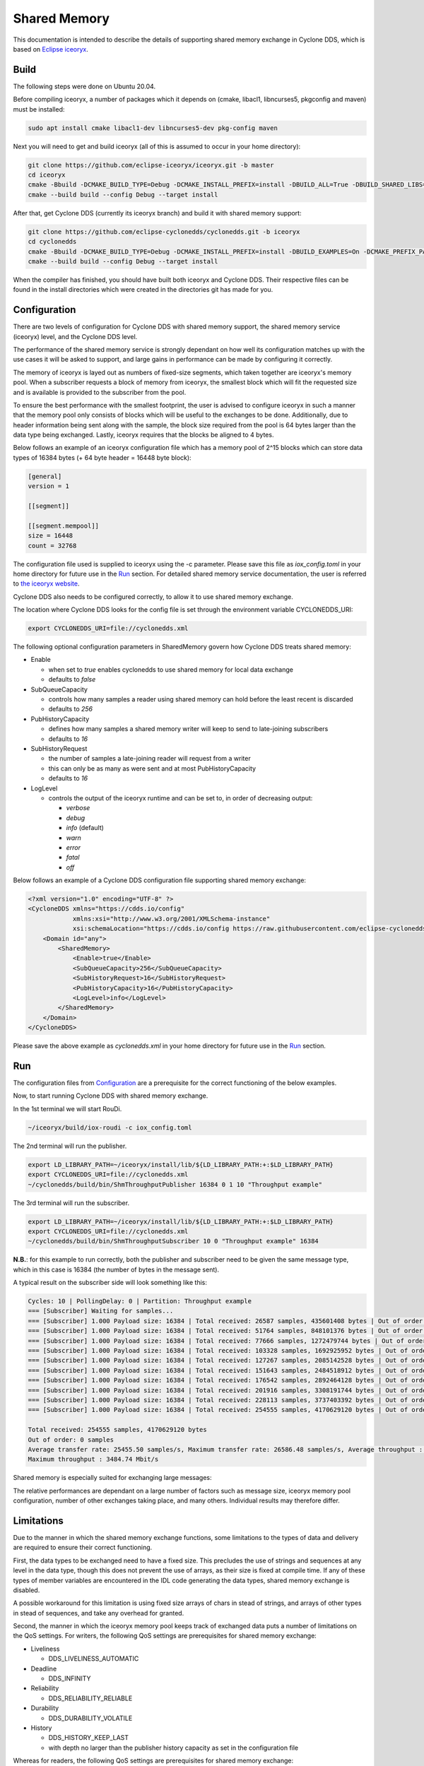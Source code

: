 .. _`Shared Memory`:

Shared Memory
==============

This documentation is intended to describe the details of supporting shared memory exchange in Cyclone DDS, which is based on `Eclipse iceoryx <https://projects.eclipse.org/proposals/eclipse-iceoryx>`_.

Build
--------------

The following steps were done on Ubuntu 20.04.

Before compiling iceoryx, a number of packages which it depends on (cmake, libacl1, libncurses5, pkgconfig and maven) must be installed:

.. code-block:: bash

  sudo apt install cmake libacl1-dev libncurses5-dev pkg-config maven

Next you will need to get and build iceoryx (all of this is assumed to occur in your home directory):

.. code-block:: bash

  git clone https://github.com/eclipse-iceoryx/iceoryx.git -b master
  cd iceoryx
  cmake -Bbuild -DCMAKE_BUILD_TYPE=Debug -DCMAKE_INSTALL_PREFIX=install -DBUILD_ALL=True -DBUILD_SHARED_LIBS=ON -Hiceoryx_meta
  cmake --build build --config Debug --target install

After that, get Cyclone DDS (currently its iceoryx branch) and build it with shared memory support:

.. code-block:: bash

  git clone https://github.com/eclipse-cyclonedds/cyclonedds.git -b iceoryx
  cd cyclonedds
  cmake -Bbuild -DCMAKE_BUILD_TYPE=Debug -DCMAKE_INSTALL_PREFIX=install -DBUILD_EXAMPLES=On -DCMAKE_PREFIX_PATH=~/iceoryx/install/
  cmake --build build --config Debug --target install

When the compiler has finished, you should have built both iceoryx and Cyclone DDS. Their respective files can be found in the install directories which were created in the directories git has made for you.

Configuration
--------------

There are two levels of configuration for Cyclone DDS with shared memory support, the shared memory service (iceoryx) level, and the Cyclone DDS level.

The performance of the shared memory service is strongly dependant on how well its configuration matches up with the use cases it will be asked to support, and large gains in performance can be made by configuring it correctly.

The memory of iceoryx is layed out as numbers of fixed-size segments, which taken together are iceoryx's memory pool. When a subscriber requests a block of memory from iceoryx, the smallest block which will fit the requested size and is available is provided to the subscriber from the pool.

To ensure the best performance with the smallest footprint, the user is advised to configure iceoryx in such a manner that the memory pool only consists of blocks which will be useful to the exchanges to be done. Additionally, due to header information being sent along with the sample, the block size required from the pool is 64 bytes larger than the data type being exchanged. Lastly, iceoryx requires that the blocks be aligned to 4 bytes.

Below follows an example of an iceoryx configuration file which has a memory pool of 2^15 blocks which can store data types of 16384 bytes (+ 64 byte header = 16448 byte block):

.. code-block:: toml

  [general]
  version = 1

  [[segment]]

  [[segment.mempool]]
  size = 16448
  count = 32768

The configuration file used is supplied to iceoryx using the -c parameter. Please save this file as *iox_config.toml* in your home directory for future use in the `Run`_ section.
For detailed shared memory service documentation, the user is referred to `the iceoryx website <https://github.com/eclipse-iceoryx/iceoryx>`_.

Cyclone DDS also needs to be configured correctly, to allow it to use shared memory exchange.

The location where Cyclone DDS looks for the config file is set through the environment variable CYCLONEDDS_URI:

.. code-block:: bash

  export CYCLONEDDS_URI=file://cyclonedds.xml

The following optional configuration parameters in SharedMemory govern how Cyclone DDS treats shared memory:

* Enable

  * when set to *true* enables cyclonedds to use shared memory for local data exchange

  * defaults to *false*

* SubQueueCapacity

  * controls how many samples a reader using shared memory can hold before the least recent is discarded

  * defaults to *256*

* PubHistoryCapacity

  * defines how many samples a shared memory writer will keep to send to late-joining subscribers

  * defaults to *16*

* SubHistoryRequest

  * the number of samples a late-joining reader will request from a writer

  * this can only be as many as were sent and at most PubHistoryCapacity

  * defaults to *16*

* LogLevel

  * controls the output of the iceoryx runtime and can be set to, in order of decreasing output:

    * *verbose*

    * *debug*

    * *info* (default)

    * *warn*

    * *error*

    * *fatal*

    * *off*

Below follows an example of a Cyclone DDS configuration file supporting shared memory exchange:

.. code-block:: xml

  <?xml version="1.0" encoding="UTF-8" ?>
  <CycloneDDS xmlns="https://cdds.io/config"
              xmlns:xsi="http://www.w3.org/2001/XMLSchema-instance"
              xsi:schemaLocation="https://cdds.io/config https://raw.githubusercontent.com/eclipse-cyclonedds/cyclonedds/iceoryx/etc/cyclonedds.xsd">
      <Domain id="any">
          <SharedMemory>
              <Enable>true</Enable>
              <SubQueueCapacity>256</SubQueueCapacity>
              <SubHistoryRequest>16</SubHistoryRequest>
              <PubHistoryCapacity>16</PubHistoryCapacity>
              <LogLevel>info</LogLevel>
          </SharedMemory>
      </Domain>
  </CycloneDDS>

Please save the above example as *cyclonedds.xml* in your home directory for future use in the `Run`_ section.

Run
--------------

The configuration files from `Configuration`_ are a prerequisite for the correct functioning of the below examples.

Now, to start running Cyclone DDS with shared memory exchange.

In the 1st terminal we will start RouDi.

.. code-block:: bash

  ~/iceoryx/build/iox-roudi -c iox_config.toml

The 2nd terminal will run the publisher.

.. code-block:: bash

  export LD_LIBRARY_PATH=~/iceoryx/install/lib/${LD_LIBRARY_PATH:+:$LD_LIBRARY_PATH}
  export CYCLONEDDS_URI=file://cyclonedds.xml
  ~/cyclonedds/build/bin/ShmThroughputPublisher 16384 0 1 10 "Throughput example"

The 3rd terminal will run the subscriber.

.. code-block:: bash

  export LD_LIBRARY_PATH=~/iceoryx/install/lib/${LD_LIBRARY_PATH:+:$LD_LIBRARY_PATH}
  export CYCLONEDDS_URI=file://cyclonedds.xml
  ~/cyclonedds/build/bin/ShmThroughputSubscriber 10 0 "Throughput example" 16384

**N.B.**: for this example to run correctly, both the publisher and subscriber need to be given the same message type, which in this case is 16384 (the number of bytes in the message sent).

A typical result on the subscriber side will look something like this:

.. code-block:: bash

  Cycles: 10 | PollingDelay: 0 | Partition: Throughput example
  === [Subscriber] Waiting for samples...
  === [Subscriber] 1.000 Payload size: 16384 | Total received: 26587 samples, 435601408 bytes | Out of order: 0 samples Transfer rate: 26586.48 samples/s, 3484.74 Mbit/s
  === [Subscriber] 1.000 Payload size: 16384 | Total received: 51764 samples, 848101376 bytes | Out of order: 0 samples Transfer rate: 25176.43 samples/s, 3299.92 Mbit/s
  === [Subscriber] 1.000 Payload size: 16384 | Total received: 77666 samples, 1272479744 bytes | Out of order: 0 samples Transfer rate: 25901.57 samples/s, 3394.97 Mbit/s
  === [Subscriber] 1.000 Payload size: 16384 | Total received: 103328 samples, 1692925952 bytes | Out of order: 0 samples Transfer rate: 25661.24 samples/s, 3363.47 Mbit/s
  === [Subscriber] 1.000 Payload size: 16384 | Total received: 127267 samples, 2085142528 bytes | Out of order: 0 samples Transfer rate: 23938.74 samples/s, 3137.70 Mbit/s
  === [Subscriber] 1.000 Payload size: 16384 | Total received: 151643 samples, 2484518912 bytes | Out of order: 0 samples Transfer rate: 24375.11 samples/s, 3194.89 Mbit/s
  === [Subscriber] 1.000 Payload size: 16384 | Total received: 176542 samples, 2892464128 bytes | Out of order: 0 samples Transfer rate: 24898.70 samples/s, 3263.52 Mbit/s
  === [Subscriber] 1.000 Payload size: 16384 | Total received: 201916 samples, 3308191744 bytes | Out of order: 0 samples Transfer rate: 25373.31 samples/s, 3325.73 Mbit/s
  === [Subscriber] 1.000 Payload size: 16384 | Total received: 228113 samples, 3737403392 bytes | Out of order: 0 samples Transfer rate: 26196.68 samples/s, 3433.65 Mbit/s
  === [Subscriber] 1.000 Payload size: 16384 | Total received: 254555 samples, 4170629120 bytes | Out of order: 0 samples Transfer rate: 26441.99 samples/s, 3465.80 Mbit/s
  
  Total received: 254555 samples, 4170629120 bytes
  Out of order: 0 samples
  Average transfer rate: 25455.50 samples/s, Maximum transfer rate: 26586.48 samples/s, Average throughput : 3336.50 Mbit/s
  Maximum throughput : 3484.74 Mbit/s

Shared memory is especially suited for exchanging large messages:

.. image:: _static/pictures/iox_comp.png
  :width: 1000
  :alt: Comparison between networked (lo) and shared memory (iox) exchange

The relative performances are dependant on a large number of factors such as message size, iceoryx memory pool configuration, number of other exchanges taking place, and many others. Individual results may therefore differ.

Limitations
--------------

Due to the manner in which the shared memory exchange functions, some limitations to the types of data and delivery are required to ensure their correct functioning.

First, the data types to be exchanged need to have a fixed size. This precludes the use of strings and sequences at any level in the data type, though this does not prevent the use of arrays, as their size is fixed at compile time. If any of these types of member variables are encountered in the IDL code generating the data types, shared memory exchange is disabled.

A possible workaround for this limitation is using fixed size arrays of chars in stead of strings, and arrays of other types in stead of sequences, and take any overhead for granted.

Second, the manner in which the iceoryx memory pool keeps track of exchanged data puts a number of limitations on the QoS settings.
For writers, the following QoS settings are prerequisites for shared memory exchange:

* Liveliness

  * DDS_LIVELINESS_AUTOMATIC

* Deadline

  * DDS_INFINITY

* Reliability

  * DDS_RELIABILITY_RELIABLE

* Durability

  * DDS_DURABILITY_VOLATILE

* History

  * DDS_HISTORY_KEEP_LAST

  * with depth no larger than the publisher history capacity as set in the configuration file

Whereas for readers, the following QoS settings are prerequisites for shared memory exchange:

* Liveliness

  * DDS_LIVELINESS_AUTOMATIC

* Deadline

  * DDS_INFINITY

* Reliability

  * DDS_RELIABILITY_RELIABLE

* Durability

  * DDS_DURABILITY_VOLATILE

* History

  * DDS_HISTORY_KEEP_LAST

  * with depth no larger than the subscriber history request as set in the configuration file

If any of these prerequisites are not satisfied, shared memory exchange will be disabled and data transfer will fall back to the network interface.

A further limitation is the maximum number of subscriptions per process for the iceoryx service, which is 127.

Lastly, there is the limit on the operating system. Iceoryx currently has no functioning implementation for the Windows operating system, this is `under development <https://github.com/eclipse/iceoryx/issues/33>`_.

Loan Mechanism
--------------

If the choice to use shared memory exchange is made, additional performance gains can be made by using the loan mechanism on the writer side.
The loan mechanism directly allocates memory from the iceoryx shared memory pool, and provides this to the user in the shape of the message data type.
Thereby eliminating a copy step in the publication process.

.. code-block:: C

  message_type *loaned_sample;
  dds_return_t status = dds_loan_sample(writer, (void**)&loaned_sample);

If *status* returns **DDS_RETCODE_OK**, then *loaned_sample* will contain a pointer to the memory pool object, in all other cases, *loaned_sample* should not be dereferenced.
For requesting loaned samples, the writer used to request the loaned sample should be of the same data type as the sample that you are writing in it, since necessary information about the data type is supplied by the writer.

The user is limited in this case by the maximum number of outstanding loans, defined by **MAX_PUB_LOANS** (default set to 8). This is the maximum number of loaned samples that can be outstanding process wide from the shared memory, before some must be returned (handed back to the publisher through *dds_write*) before requesting new loaned samples.

After a loaned sample has been returned to the shared memory pool (at the moment, this can only be done by invoking *dds_write*), dereferencing the pointer is undefined behaviour.

If the user is not able to use the loan mechanism, as *dds_write* will also write to the shared memory service if it is configured to do so. Though in that case, the overhead of the additional copy step in publication is still incurred.

Developer Hints
---------------

The initial implementation is from `ADLINK Advanced Robotics Platform Group <https://github.com/adlink-ROS/>`_.
Contributions were made by `Apex.AI <https://www.apex.ai/>`_ in order to integrate the latest iceoryx C-API to support zero copy data transfer.
Further contributions and feedback from the community are very welcome.

Below are some tips for you to get started:

* Most of the shared memory modification is under the define **DDS_HAS_SHM**, you can search the define to have a quick scan

* If you are curious about the internal happenings of the iceoryx service, there is a useful tool from iceoryx called iceoryx_introspection_client:

  .. code-block:: bash

    ~/iceoryx/build/iox-introspection-client --all

* CycloneDDS can be configured to show logging information from shared memory.

  * Setting Tracing::Category to *shm* shows the Cyclone DDS log related to shared memory, while SharedMemory::LogLevel decides which log level iceoryx shows:

  .. code-block:: xml
  
    <?xml version="1.0" encoding="UTF-8" ?>
    <CycloneDDS xmlns="https://cdds.io/config"
                xmlns:xsi="http://www.w3.org/2001/XMLSchema-instance"
                xsi:schemaLocation="https://cdds.io/config https://raw.githubusercontent.com/eclipse-cyclonedds/cyclonedds/iceoryx/etc/cyclonedds.xsd">
        <Domain id="any">
            <Tracing>
                <Category>shm</Category>
                <OutputFile>stdout</OutputFile>
            </Tracing>
            <SharedMemory>
                <Enable>true</Enable>
                <LogLevel>info</LogLevel>
            </SharedMemory>
        </Domain>
    </CycloneDDS>

TODO List
--------------

* Extend configuration options for Shared Memory

